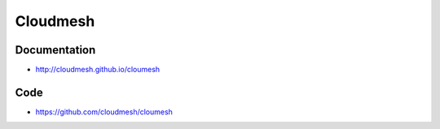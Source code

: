 ****************************************
Cloudmesh
****************************************

Documentation
==============

* http://cloudmesh.github.io/cloumesh

Code
=====

* https://github.com/cloudmesh/cloumesh
